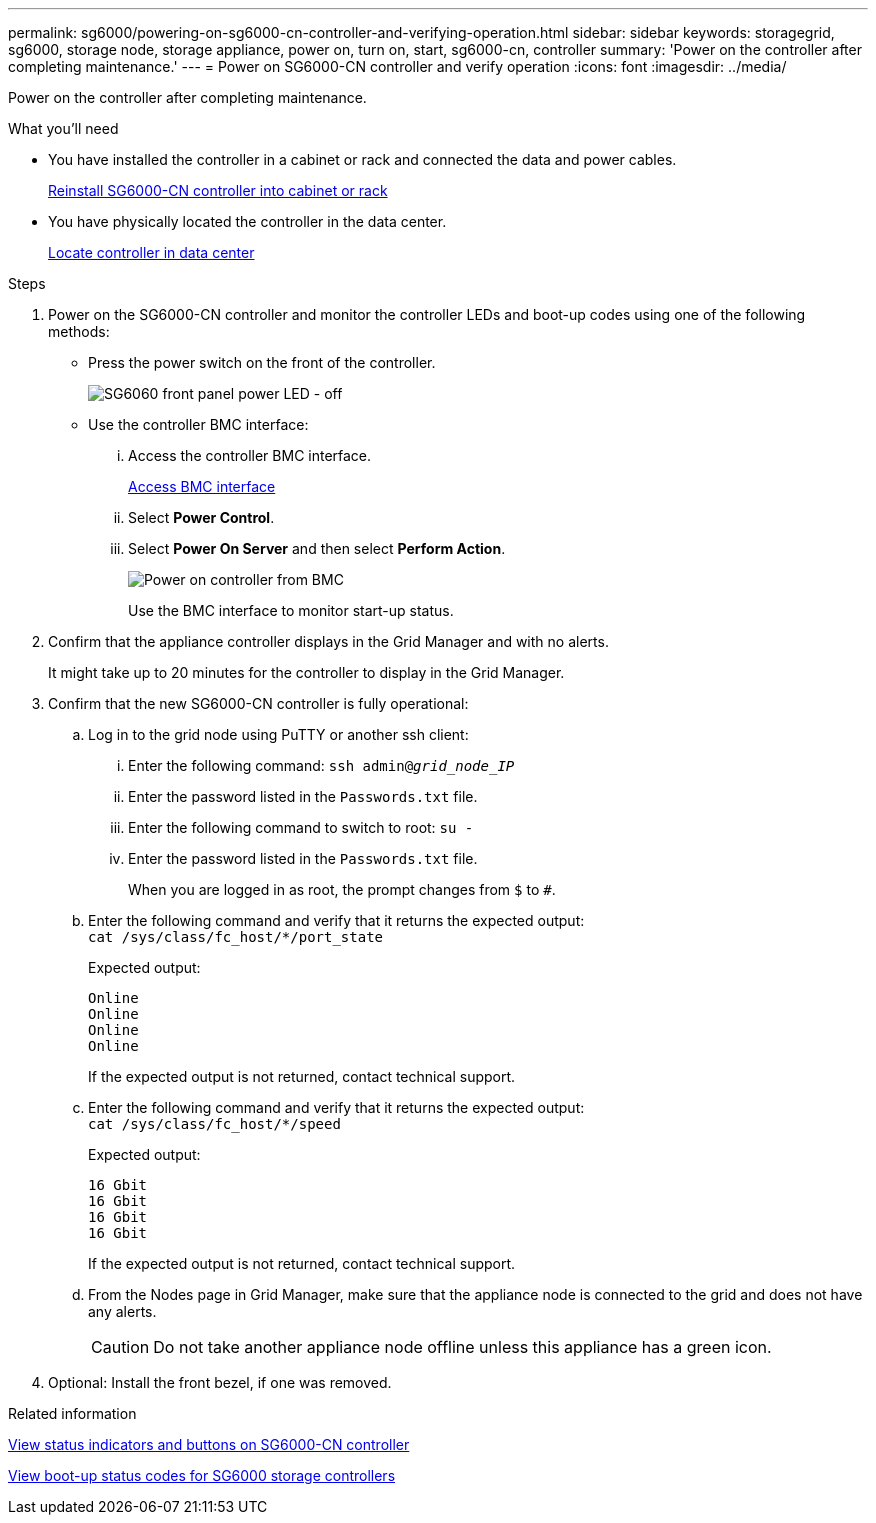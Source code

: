 ---
permalink: sg6000/powering-on-sg6000-cn-controller-and-verifying-operation.html
sidebar: sidebar
keywords: storagegrid, sg6000, storage node, storage appliance, power on, turn on, start, sg6000-cn, controller
summary: 'Power on the controller after completing maintenance.'
---
= Power on SG6000-CN controller and verify operation
:icons: font
:imagesdir: ../media/

[.lead]
Power on the controller after completing maintenance.

.What you'll need

* You have installed the controller in a cabinet or rack and connected the data and power cables.
+
xref:reinstalling-sg6000-cn-controller-into-cabinet-or-rack.adoc[Reinstall SG6000-CN controller into cabinet or rack]

* You have physically located the controller in the data center.
+
xref:locating-controller-in-data-center.adoc[Locate controller in data center]

.Steps

. Power on the SG6000-CN controller and monitor the controller LEDs and boot-up codes using one of the following methods:
 ** Press the power switch on the front of the controller.
+
image::../media/sg6060_front_panel_power_led_off.jpg[SG6060 front panel power LED - off]

 ** Use the controller BMC interface:
  ... Access the controller BMC interface.
+
xref:../installconfig/accessing-bmc-interface-sg6000.adoc[Access BMC interface]

  ... Select *Power Control*.
  ... Select *Power On Server* and then select *Perform Action*.
+
image::../media/sg6060_power_on_from_bmc.png[Power on controller from BMC]
+
Use the BMC interface to monitor start-up status.
. Confirm that the appliance controller displays in the Grid Manager and with no alerts.
+
It might take up to 20 minutes for the controller to display in the Grid Manager.

. Confirm that the new SG6000-CN controller is fully operational:
 .. Log in to the grid node using PuTTY or another ssh client:
  ... Enter the following command: `ssh admin@_grid_node_IP_`
  ... Enter the password listed in the `Passwords.txt` file.
  ... Enter the following command to switch to root: `su -`
  ... Enter the password listed in the `Passwords.txt` file.
+
When you are logged in as root, the prompt changes from `$` to `#`.
 .. Enter the following command and verify that it returns the expected output: +
 `cat /sys/class/fc_host/*/port_state`
+
Expected output:
+
----
Online
Online
Online
Online
----
+
If the expected output is not returned, contact technical support.

 .. Enter the following command and verify that it returns the expected output: +
 `cat /sys/class/fc_host/*/speed`
+
Expected output:
+
----
16 Gbit
16 Gbit
16 Gbit
16 Gbit
----
+
If the expected output is not returned, contact technical support.

 .. From the Nodes page in Grid Manager, make sure that the appliance node is connected to the grid and does not have any alerts.
+
CAUTION: Do not take another appliance node offline unless this appliance has a green icon.
. Optional: Install the front bezel, if one was removed.

.Related information

xref:../installconfig/viewing-status-indicators-and-buttons-on-sg6000-cn-controller.adoc[View status indicators and buttons on SG6000-CN controller]

xref:../installconfig/viewing-boot-up-status-codes-for-sg6000-storage-controllers.adoc[View boot-up status codes for SG6000 storage controllers]
